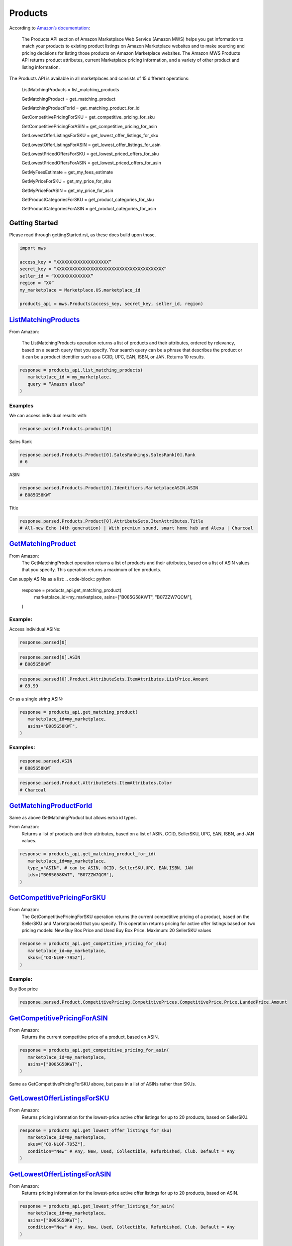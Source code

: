 ########
Products
########
  

According to `Amazon’s documentation <http://docs.developer.amazonservices.com/en_US/products/Products_Overview.html>`_: 


   The Products API section of Amazon Marketplace Web Service (Amazon MWS) helps you get information to match your products to existing product listings on Amazon Marketplace websites and to make sourcing and pricing decisions for listing those products on Amazon Marketplace websites. The Amazon MWS Products API returns product attributes, current Marketplace pricing information, and a variety of other product and listing information.
  

The Products API is available in all marketplaces and consists of 15 different operations:
  
   ListMatchingProducts = list_matching_products
  
   GetMatchingProduct = get_matching_product
  
   GetMatchingProductForId = get_matching_product_for_id
  
   GetCompetitivePricingForSKU = get_competitive_pricing_for_sku
  
   GetCompetitivePricingForASIN = get_competitive_pricing_for_asin
  
   GetLowestOfferListingsForSKU = get_lowest_offer_listings_for_sku
  
   GetLowestOfferListingsForASIN = get_lowest_offer_listings_for_asin
  
   GetLowestPricedOffersForSKU = get_lowest_priced_offers_for_sku
  
   GetLowestPricedOffersForASIN = get_lowest_priced_offers_for_asin
  
   GetMyFeesEstimate = get_my_fees_estimate
  
   GetMyPriceForSKU = get_my_price_for_sku
  
   GetMyPriceForASIN = get_my_price_for_asin
  
   GetProductCategoriesForSKU = get_product_categories_for_sku
  
   GetProductCategoriesForASIN = get_product_categories_for_asin
  
  
***************
Getting Started
***************
  
Please read through gettingStarted.rst, as these docs build upon those.

.. code-block:: python

      import mws

      access_key = “XXXXXXXXXXXXXXXXXXXX”
      secret_key = “XXXXXXXXXXXXXXXXXXXXXXXXXXXXXXXXXXXXXXXXX”
      seller_id = “XXXXXXXXXXXXXX”
      region = “XX”
      my_marketplace = Marketplace.US.marketplace_id
      
      products_api = mws.Products(access_key, secret_key, seller_id, region)
  
  
  
************************
`ListMatchingProducts <https://docs.developer.amazonservices.com/en_US/products/Products_ListMatchingProducts.html>`_
************************

From Amazon:

   The ListMatchingProducts operation returns a list of products and their attributes, ordered by relevancy, based on a search query that you specify. Your search query can be a phrase that describes the product or it can be a product identifier such as a GCID, UPC, EAN, ISBN, or JAN. Returns 10 results.
  

.. code-block:: python

      response = products_api.list_matching_products(
         marketplace_id = my_marketplace,
         query = “Amazon alexa”
      )



  
Examples
========

We can access individual results with:

.. code-block:: python

      response.parsed.Products.product[0]
  
Sales Rank

.. code-block:: python

      response.parsed.Products.Product[0].SalesRankings.SalesRank[0].Rank
      # 6
  
ASIN

.. code-block:: python

      response.parsed.Products.Product[0].Identifiers.MarketplaceASIN.ASIN
      # B085G58KWT
  
Title

.. code-block:: python

      response.parsed.Products.Product[0].AttributeSets.ItemAttributes.Title
      # All-new Echo (4th generation) | With premium sound, smart home hub and Alexa | Charcoal
  
  

*********************
`GetMatchingProduct <http://docs.developer.amazonservices.com/en_US/products/Products_GetMatchingProduct.html>`_
*********************

From Amazon:
   The GetMatchingProduct operation returns a list of products and their attributes, based on a list of ASIN values that you specify. This operation returns a maximum of ten products.
  
Can supply ASINs as a list:
.. code-block:: python

      response = products_api.get_matching_product(
         marketplace_id=my_marketplace,
         asins=["B085G58KWT", "B07ZZW7QCM"],
      )
  
  
Example:
========

Access individual ASINs:

.. code-block:: python

      response.parsed[0]

.. code-block:: python

      response.parsed[0].ASIN
      # B085G58KWT

.. code-block:: python

      response.parsed[0].Product.AttributeSets.ItemAttributes.ListPrice.Amount
      # 89.99
	

  
Or as a single string ASIN:

.. code-block:: python

      response = products_api.get_matching_product(
         marketplace_id=my_marketplace,
         asins="B085G58KWT",
      )
  
  
Examples:
=========

.. code-block:: python

      response.parsed.ASIN
      # B085G58KWT

.. code-block:: python

      response.parsed.Product.AttributeSets.ItemAttributes.Color
      # Charcoal
  
  

**************************
`GetMatchingProductForId <https://docs.developer.amazonservices.com/en_US/products/Products_GetMatchingProductForId.html>`_
**************************


Same as above GetMatchingProduct but allows extra id types.
  
From Amazon:
   Returns a list of products and their attributes, based on a list of ASIN, GCID, SellerSKU, UPC, EAN, ISBN, and JAN values.
  

.. code-block:: python

      response = products_api.get_matching_product_for_id(
         marketplace_id=my_marketplace,
         type_="ASIN", # can be ASIN, GCID, SellerSKU,UPC, EAN,ISBN, JAN
         ids=["B085G58KWT", "B07ZZW7QCM"],
      )
  
  
  
******************************
`GetCompetitivePricingForSKU <https://docs.developer.amazonservices.com/en_US/products/Products_GetCompetitivePricingForSKU.html>`_
******************************


From Amazon:
   The GetCompetitivePricingForSKU operation returns the current competitive pricing of a product, based on the SellerSKU and MarketplaceId that you specify. This operation returns pricing for active offer listings based on two pricing models: New Buy Box Price and Used Buy Box Price.
   Maximum: 20 SellerSKU values
  

.. code-block:: python

      response = products_api.get_competitive_pricing_for_sku(
         marketplace_id=my_marketplace,
         skus=["OO-NL0F-795Z"],
      )
  
  
Example:
========

Buy Box price

.. code-block:: python

      response.parsed.Product.CompetitivePricing.CompetitivePrices.CompetitivePrice.Price.LandedPrice.Amount
  
  
  
*******************************
`GetCompetitivePricingForASIN <https://docs.developer.amazonservices.com/en_US/products/Products_GetCompetitivePricingForASIN.html>`_
*******************************


From Amazon:
   Returns the current competitive price of a product, based on ASIN.

.. code-block:: python

      response = products_api.get_competitive_pricing_for_asin(
         marketplace_id=my_marketplace,
         asins=["B085G58KWT"],
      )


Same as GetCompetitivePricingForSKU above, but pass in a list of ASINs rather than SKUs.


*******************************
`GetLowestOfferListingsForSKU <https://docs.developer.amazonservices.com/en_US/products/Products_GetLowestOfferListingsForSKU.html>`_
*******************************


From Amazon:
   Returns pricing information for the lowest-price active offer listings for up to 20 products, based on SellerSKU.

.. code-block:: python

      response = products_api.get_lowest_offer_listings_for_sku(
         marketplace_id=my_marketplace,
         skus=["OO-NL0F-795Z"],
         condition="New" # Any, New, Used, Collectible, Refurbished, Club. Default = Any
      )


********************************
`GetLowestOfferListingsForASIN <https://docs.developer.amazonservices.com/en_US/products/Products_GetLowestOfferListingsForASIN.html>`_
********************************


From Amazon:
   Returns pricing information for the lowest-price active offer listings for up to 20 products, based on ASIN.

.. code-block:: python

      response = products_api.get_lowest_offer_listings_for_asin(
         marketplace_id=my_marketplace,
         asins=["B085G58KWT"],
         condition="New" # Any, New, Used, Collectible, Refurbished, Club. Default = Any
      )


*******************************
`GetLowestPricedOffersForSKU <https://docs.developer.amazonservices.com/en_US/products/Products_GetLowestPricedOffersForSKU.html>`_
*******************************


From Amazon:
   Returns lowest priced offers for a single product, based on SellerSKU.

.. code-block:: python

      response = products_api.get_lowest_priced_offers_for_sku(
         marketplace_id=my_marketplace,
         skus=["OO-NL0F-795Z"],
         condition="New" # Any, New, Used, Collectible, Refurbished, Club. Default = Any
      )


********************************
`GetLowestPricedOffersForASIN <https://docs.developer.amazonservices.com/en_US/products/Products_GetLowestPricedOffersForASIN.html>`_
********************************


From Amazon:
   Returns lowest priced offers for a single product, based on ASIN.

.. code-block:: python

      response = products_api.get_lowest_priced_offers_for_asin(
         marketplace_id=my_marketplace,
         asins=["B085G58KWT"],
         condition="New" # Any, New, Used, Collectible, Refurbished, Club. Default = Any
      )


********************
`GetMyFeesEstimate <https://docs.developer.amazonservices.com/en_US/products/Products_GetMyFeesEstimate.html>`_
********************


From Amazon:
   Returns the estimated fees for a list of products.

.. code-block:: python 

      my_price = MoneyType(amount=123.45, currency_code="GBP")
      my_shipping = MoneyType(amount=0.00, currency_code="GBP")
      my_product_price = PriceToEstimateFees(listing_price=my_price, shipping=my_shipping)
   
      my_product = FeesEstimateRequest(
         marketplace_id = my_marketplace,
         id_type="ASIN", #ASIN or SKU
         id_value="B07QR73T66",
         price_to_estimate_fees=my_product_price,
         is_amazon_fulfilled=False, #True or False
         identifier="request001", #any identifier you want
      )

      response = products_api.get_my_fees_estimate(my_product)


*******************
`GetMyPriceForSKU <https://docs.developer.amazonservices.com/en_US/products/Products_GetMyPriceForSKU.html>`_
*******************


From Amazon:
   Returns pricing information for your own active offer listings, based on SellerSKU.

.. code-block:: python

      response = pr oducts_api.get_my_price_for_sku(
         marketplace_id = my_marketplace,
         skus = "OO-NL0F-795Z",
         condition = "New" # Any, New, Used, Collectible, Refurbished, Club. Default = All
      )



********************
`GetMyPriceForASIN <https://docs.developer.amazonservices.com/en_US/products/Products_GetMyPriceForASIN.html>`_
********************


From Amazon:
   Returns pricing information for your own active offer listings, based on ASIN.

.. code-block:: python

      response = products_api.get_my_price_for_asin(
         marketplace_id = my_marketplace,
         asins = "B07QR73T66",
         condition = "New" # Any, New, Used, Collectible, Refurbished, Club. Default = All
      )


*****************************
`GetProductCategoriesForSKU <https://docs.developer.amazonservices.com/en_US/products/Products_GetProductCategoriesForSKU.html>`_
*****************************

From Amazon:
   Returns the parent product categories that a product belongs to, based on SellerSKU.

.. code-block:: python

      response = products_api.get_product_categories_for_sku(
         marketplace_id = my_marketplace,
         sku = "OO-NL0F-795Z"
      )


******************************
`GetProductCategoriesForASIN <https://docs.developer.amazonservices.com/en_US/products/Products_GetProductCategoriesForASIN.html>`_
******************************


From Amazon:
   Returns the parent product categories that a product belongs to, based on ASIN.

.. code-block:: python

      response = products_api.get_product_categories_for_asin(
         marketplace_id = my_marketplace,
         asin = "B07QR73T66"
      )
